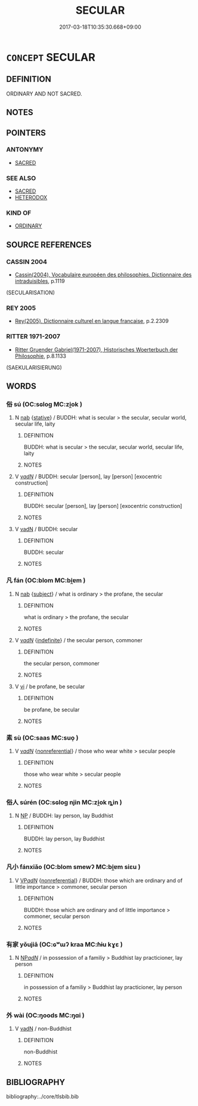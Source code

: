 # -*- mode: mandoku-tls-view -*-
#+TITLE: SECULAR
#+DATE: 2017-03-18T10:35:30.668+09:00        
#+STARTUP: content
* =CONCEPT= SECULAR
:PROPERTIES:
:CUSTOM_ID: uuid-a9cd9b55-25a4-4c86-bc18-185e30a540b8
:SYNONYM+:  PROFANE
:SYNONYM+:  LAYMAN
:SYNONYM+:  NONRELIGIOUS
:SYNONYM+:  ARELIGIOUS
:SYNONYM+:  LAY
:SYNONYM+:  TEMPORAL
:SYNONYM+:  WORLDLY
:SYNONYM+:  EARTHLY
:SYNONYM+:  PROFANE
:SYNONYM+:  FORMAL LAIC
:TR_ZH: 世俗
:END:
** DEFINITION

ORDINARY AND NOT SACRED.

** NOTES

** POINTERS
*** ANTONYMY
 - [[tls:concept:SACRED][SACRED]]

*** SEE ALSO
 - [[tls:concept:SACRED][SACRED]]
 - [[tls:concept:HETERODOX][HETERODOX]]

*** KIND OF
 - [[tls:concept:ORDINARY][ORDINARY]]

** SOURCE REFERENCES
*** CASSIN 2004
 - [[cite:CASSIN-2004][Cassin(2004), Vocabulaire européen des philosophies. Dictionnaire des intraduisibles]], p.1119
 (SECULARISATION)
*** REY 2005
 - [[cite:REY-2005][Rey(2005), Dictionnaire culturel en langue francaise]], p.2.2309

*** RITTER 1971-2007
 - [[cite:RITTER-1971-2007][Ritter Gruender Gabriel(1971-2007), Historisches Woerterbuch der Philosophie]], p.8.1133
 (SAEKULARISIERUNG)
** WORDS
   :PROPERTIES:
   :VISIBILITY: children
   :END:
*** 俗 sú (OC:sɢloɡ MC:zi̯ok )
:PROPERTIES:
:CUSTOM_ID: uuid-edd18b79-c366-4d7f-8968-9556ec47724b
:Char+: 俗(9,7/9) 
:GY_IDS+: uuid-079455e8-9d91-4e59-a126-8d74d18f9b4e
:PY+: sú     
:OC+: sɢloɡ     
:MC+: zi̯ok     
:END: 
**** N [[tls:syn-func::#uuid-76be1df4-3d73-4e5f-bbc2-729542645bc8][nab]] {[[tls:sem-feat::#uuid-2a66fc1c-6671-47d2-bd04-cfd6ccae64b8][stative]]} / BUDDH: what is secular > the secular, secular world, secular life, laity
:PROPERTIES:
:CUSTOM_ID: uuid-51c71fd6-aff0-49d8-ad8d-99aab0a4e400
:END:
****** DEFINITION

BUDDH: what is secular > the secular, secular world, secular life, laity

****** NOTES

**** V [[tls:syn-func::#uuid-a7e8eabf-866e-42db-88f2-b8f753ab74be][v/adN/]] / BUDDH: secular [person], lay [person]  [exocentric construction]
:PROPERTIES:
:CUSTOM_ID: uuid-d8b4d041-46f5-433f-a2ea-f2e3a493ec5b
:END:
****** DEFINITION

BUDDH: secular [person], lay [person]  [exocentric construction]

****** NOTES

**** V [[tls:syn-func::#uuid-fed035db-e7bd-4d23-bd05-9698b26e38f9][vadN]] / BUDDH: secular
:PROPERTIES:
:CUSTOM_ID: uuid-87dbb515-c550-4ac6-9ef8-a13224da6558
:END:
****** DEFINITION

BUDDH: secular

****** NOTES

*** 凡 fán (OC:blom MC:bi̯ɐm )
:PROPERTIES:
:CUSTOM_ID: uuid-ff2b7c35-e1ad-4895-93b4-1b954521c2a4
:Char+: 凡(16,1/3) 
:GY_IDS+: uuid-e20ad981-2111-43d6-a4f6-3d961536094a
:PY+: fán     
:OC+: blom     
:MC+: bi̯ɐm     
:END: 
**** N [[tls:syn-func::#uuid-76be1df4-3d73-4e5f-bbc2-729542645bc8][nab]] {[[tls:sem-feat::#uuid-50da9f38-5611-463e-a0b9-5bbb7bf5e56f][subject]]} / what is ordinary > the profane, the secular
:PROPERTIES:
:CUSTOM_ID: uuid-d5030fa1-f9fe-4a77-b7e4-ca5006802266
:END:
****** DEFINITION

what is ordinary > the profane, the secular

****** NOTES

**** V [[tls:syn-func::#uuid-a7e8eabf-866e-42db-88f2-b8f753ab74be][v/adN/]] {[[tls:sem-feat::#uuid-c161d090-7e79-41e8-9615-93208fabbb99][indefinite]]} / the secular person, commoner
:PROPERTIES:
:CUSTOM_ID: uuid-1941810c-5cb0-4e92-b6ee-24f1d395fb8f
:END:
****** DEFINITION

the secular person, commoner

****** NOTES

**** V [[tls:syn-func::#uuid-c20780b3-41f9-491b-bb61-a269c1c4b48f][vi]] / be profane, be secular
:PROPERTIES:
:CUSTOM_ID: uuid-d61e9b71-9678-4735-9bf7-6cc901eaa356
:END:
****** DEFINITION

be profane, be secular

****** NOTES

*** 素 sù (OC:saas MC:suo̝ )
:PROPERTIES:
:CUSTOM_ID: uuid-45dbac34-5a7c-44d3-bd66-876ba4a9a60a
:Char+: 素(120,4/10) 
:GY_IDS+: uuid-a38aaea9-d546-43e3-ac79-3b0746e6671d
:PY+: sù     
:OC+: saas     
:MC+: suo̝     
:END: 
**** V [[tls:syn-func::#uuid-a7e8eabf-866e-42db-88f2-b8f753ab74be][v/adN/]] {[[tls:sem-feat::#uuid-f8182437-4c38-4cc9-a6f8-b4833cdea2ba][nonreferential]]} / those who wear white > secular people
:PROPERTIES:
:CUSTOM_ID: uuid-0db4da28-27d8-4ce9-a95b-9669ecbc0c29
:END:
****** DEFINITION

those who wear white > secular people

****** NOTES

*** 俗人 súrén (OC:sɢloɡ njin MC:zi̯ok ȵin )
:PROPERTIES:
:CUSTOM_ID: uuid-e2a451ff-e046-4345-b5a7-68bf425d5ded
:Char+: 俗(9,7/9) 人(9,0/2) 
:GY_IDS+: uuid-079455e8-9d91-4e59-a126-8d74d18f9b4e uuid-21fa0930-1ebd-4609-9c0d-ef7ef7a2723f
:PY+: sú rén    
:OC+: sɢloɡ njin    
:MC+: zi̯ok ȵin    
:END: 
**** N [[tls:syn-func::#uuid-a8e89bab-49e1-4426-b230-0ec7887fd8b4][NP]] / BUDDH: lay person, lay Buddhist
:PROPERTIES:
:CUSTOM_ID: uuid-bb66cfa1-c90e-482a-8a85-9eb426ab0828
:END:
****** DEFINITION

BUDDH: lay person, lay Buddhist

****** NOTES

*** 凡小 fánxiǎo (OC:blom smewʔ MC:bi̯ɐm siɛu )
:PROPERTIES:
:CUSTOM_ID: uuid-0a501f98-5ecb-449f-8d4d-b198d0dcb327
:Char+: 凡(16,1/3) 小(42,0/3) 
:GY_IDS+: uuid-e20ad981-2111-43d6-a4f6-3d961536094a uuid-83c7a7f5-03b1-4bfd-b668-386b60478132
:PY+: fán xiǎo    
:OC+: blom smewʔ    
:MC+: bi̯ɐm siɛu    
:END: 
**** V [[tls:syn-func::#uuid-e0ab80e9-d505-441c-b27b-572c28475060][VP/adN/]] {[[tls:sem-feat::#uuid-f8182437-4c38-4cc9-a6f8-b4833cdea2ba][nonreferential]]} / BUDDH: those which are ordinary and of little importance > commoner, secular person
:PROPERTIES:
:CUSTOM_ID: uuid-e017dc59-71c4-47f8-b43e-cb49ecf3073a
:END:
****** DEFINITION

BUDDH: those which are ordinary and of little importance > commoner, secular person

****** NOTES

*** 有家 yǒujiā (OC:ɢʷɯʔ kraa MC:ɦɨu kɣɛ )
:PROPERTIES:
:CUSTOM_ID: uuid-36bc425e-960b-4d62-971c-00483e1851af
:Char+: 有(74,2/6) 家(40,7/10) 
:GY_IDS+: uuid-5ba72032-5f6c-406d-a1fc-05dc9395e991 uuid-913e4503-2de6-45dc-b1b2-fb5134fe83f5
:PY+: yǒu jiā    
:OC+: ɢʷɯʔ kraa    
:MC+: ɦɨu kɣɛ    
:END: 
**** N [[tls:syn-func::#uuid-080d3352-c9b3-40b5-8aed-7996007863d9][NP/adN/]] / in possession of a familiy > Buddhist lay practicioner, lay person
:PROPERTIES:
:CUSTOM_ID: uuid-07f909b8-edcf-4a7e-a9d5-3d3e7f34e5aa
:END:
****** DEFINITION

in possession of a familiy > Buddhist lay practicioner, lay person

****** NOTES

*** 外 wài (OC:ŋoods MC:ŋɑi )
:PROPERTIES:
:CUSTOM_ID: uuid-0ae8f662-cd04-4f6c-a8e0-a6899b5db569
:Char+: 外(36,2/5) 
:GY_IDS+: uuid-593ad822-d993-4f58-a66f-b3839141944e
:PY+: wài     
:OC+: ŋoods     
:MC+: ŋɑi     
:END: 
**** V [[tls:syn-func::#uuid-fed035db-e7bd-4d23-bd05-9698b26e38f9][vadN]] / non-Buddhist
:PROPERTIES:
:CUSTOM_ID: uuid-7c07d7c0-23f6-4111-a4ca-2970cb47b61e
:END:
****** DEFINITION

non-Buddhist

****** NOTES

** BIBLIOGRAPHY
bibliography:../core/tlsbib.bib
